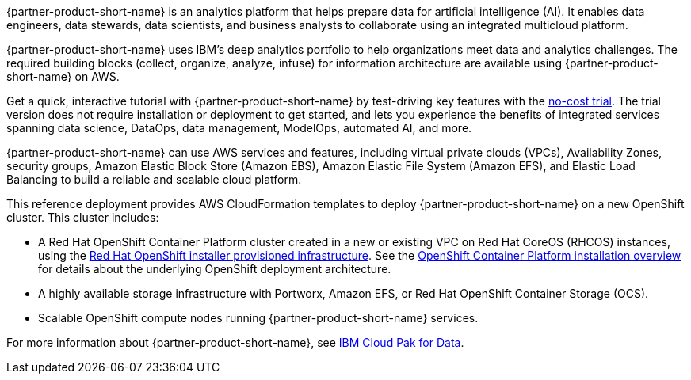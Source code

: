 // Replace the content in <>
// Briefly describe the software. Use consistent and clear branding. 
// Include the benefits of using the software on AWS, and provide details on usage scenarios.

{partner-product-short-name} is an analytics platform that helps prepare data for artificial intelligence (AI). It enables data engineers, data stewards, data scientists, and business analysts to collaborate using an integrated multicloud platform.

{partner-product-short-name} uses IBM's deep analytics portfolio to help organizations meet data and analytics challenges. The required building blocks (collect, organize, analyze, infuse) for information architecture are available using {partner-product-short-name} on AWS.

Get a quick, interactive tutorial with {partner-product-short-name} by test-driving key features with the https://dataplatform.cloud.ibm.com/registration/stepone?context=cpdaas&apps=all[no-cost trial^]. The trial version does not require installation or deployment to get started, and lets you experience the benefits of integrated services spanning data science, DataOps, data management, ModelOps, automated AI, and more.

{partner-product-short-name} can use AWS services and features, including virtual private clouds (VPCs), Availability Zones, security groups, Amazon Elastic Block Store (Amazon EBS), Amazon Elastic File System (Amazon EFS), and Elastic Load Balancing to build a reliable and scalable cloud platform.

This reference deployment provides AWS CloudFormation templates to deploy {partner-product-short-name} on a new OpenShift cluster. This cluster includes:

* A Red Hat OpenShift Container Platform cluster created in a new or existing VPC on Red Hat CoreOS (RHCOS) instances, using the https://docs.openshift.com/container-platform/4.5/installing/installing_aws/installing-aws-customizations.html[Red Hat OpenShift installer provisioned infrastructure^]. See the https://docs.openshift.com/container-platform/4.5/architecture/architecture-installation.html[OpenShift Container Platform installation overview^] for details about the underlying OpenShift deployment architecture.
* A highly available storage infrastructure with Portworx, Amazon EFS, or Red Hat OpenShift Container Storage (OCS).
* Scalable OpenShift compute nodes running {partner-product-short-name} services.

For more information about {partner-product-short-name}, see https://www.ibm.com/support/knowledgecenter/en/SSQNUZ/[IBM Cloud Pak for Data^].

